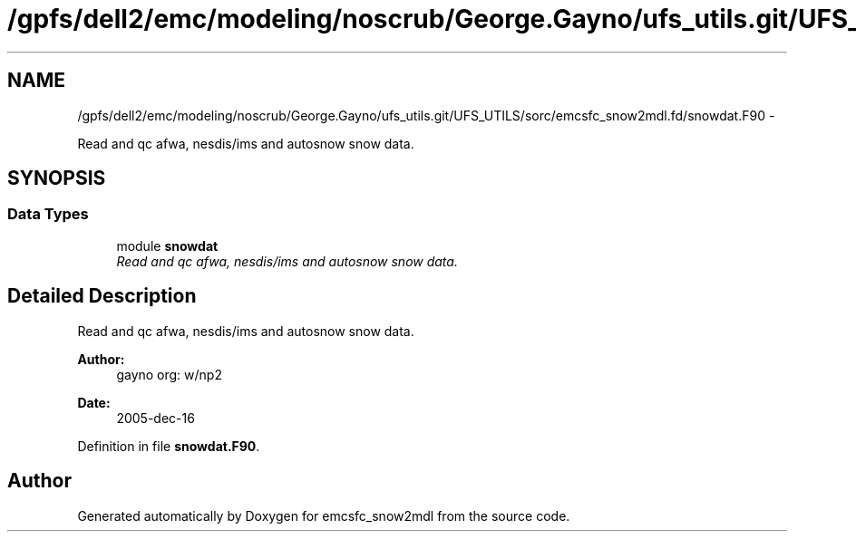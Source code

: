 .TH "/gpfs/dell2/emc/modeling/noscrub/George.Gayno/ufs_utils.git/UFS_UTILS/sorc/emcsfc_snow2mdl.fd/snowdat.F90" 3 "Mon Jun 21 2021" "Version 1.5.0" "emcsfc_snow2mdl" \" -*- nroff -*-
.ad l
.nh
.SH NAME
/gpfs/dell2/emc/modeling/noscrub/George.Gayno/ufs_utils.git/UFS_UTILS/sorc/emcsfc_snow2mdl.fd/snowdat.F90 \- 
.PP
Read and qc afwa, nesdis/ims and autosnow snow data\&.  

.SH SYNOPSIS
.br
.PP
.SS "Data Types"

.in +1c
.ti -1c
.RI "module \fBsnowdat\fP"
.br
.RI "\fIRead and qc afwa, nesdis/ims and autosnow snow data\&. \fP"
.in -1c
.SH "Detailed Description"
.PP 
Read and qc afwa, nesdis/ims and autosnow snow data\&. 


.PP
\fBAuthor:\fP
.RS 4
gayno org: w/np2 
.RE
.PP
\fBDate:\fP
.RS 4
2005-dec-16 
.RE
.PP

.PP
Definition in file \fBsnowdat\&.F90\fP\&.
.SH "Author"
.PP 
Generated automatically by Doxygen for emcsfc_snow2mdl from the source code\&.
